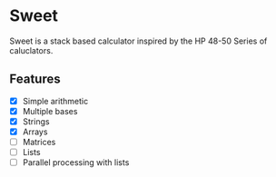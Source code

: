 * Sweet

Sweet is a stack based calculator inspired by the HP 48-50 Series of caluclators.

** Features

- [X] Simple arithmetic
- [X] Multiple bases
- [X] Strings
- [X] Arrays
- [ ] Matrices
- [ ] Lists
- [ ] Parallel processing with lists
